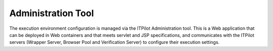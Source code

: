 =======================
Administration Tool
=======================

The execution environment configuration is managed via the ITPilot
Administration tool. This is a Web application that can be deployed in
Web containers and that meets servlet and JSP specifications, and
communicates with the ITPilot servers (Wrapper Server, Browser Pool and
Verification Server) to configure their execution settings.
